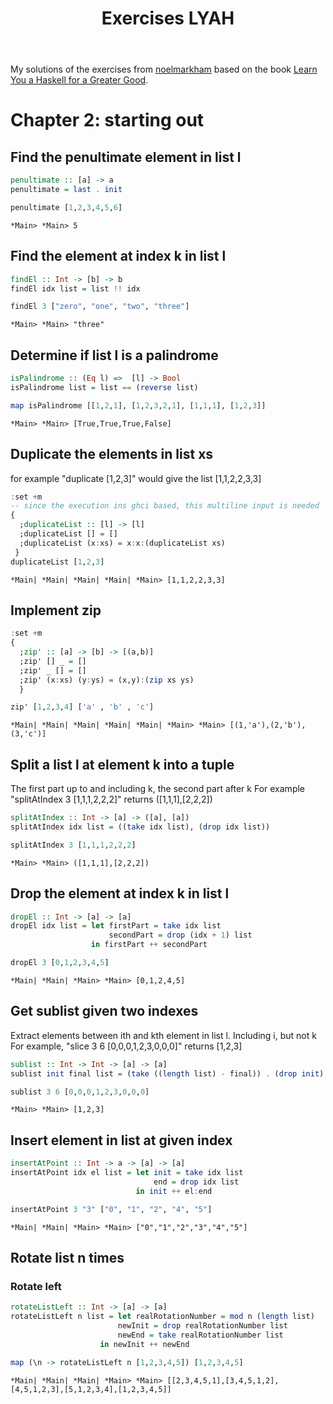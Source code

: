 #+Title: Exercises LYAH
#+property: header-args :exports both 

My solutions of the exercises from [[https://github.com/noelmarkham/learn-you-a-haskell-exercises][noelmarkham]] based on the book [[http://learnyouahaskell.com/][Learn You a Haskell for a Greater Good]].


* Chapter 2: starting out
** Find the penultimate element in list l

   #+begin_src haskell :exports both  
     penultimate :: [a] -> a
     penultimate = last . init

     penultimate [1,2,3,4,5,6]
   #+end_src

   #+RESULTS:
   : *Main> *Main> 5

** Find the element at index k in list l
   #+begin_src haskell :exports both 
     findEl :: Int -> [b] -> b
     findEl idx list = list !! idx

     findEl 3 ["zero", "one", "two", "three"]
   #+end_src

   #+RESULTS:
   : *Main> *Main> "three"

** Determine if list l is a palindrome
   #+begin_src haskell :exports both 
     isPalindrome :: (Eq l) =>  [l] -> Bool
     isPalindrome list = list == (reverse list)

     map isPalindrome [[1,2,1], [1,2,3,2,1], [1,1,1], [1,2,3]]
   #+end_src 

   #+RESULTS:
   : *Main> *Main> [True,True,True,False]

** Duplicate the elements in list xs
   for example "duplicate [1,2,3]" would give the list [1,1,2,2,3,3]
   #+begin_src haskell :exports both 
     :set +m
     -- since the execution ins ghci based, this multiline input is needed
     {
       ;duplicateList :: [l] -> [l]
       ;duplicateList [] = []
       ;duplicateList (x:xs) = x:x:(duplicateList xs)
      }
     duplicateList [1,2,3]
   #+end_src

   #+RESULTS:
   : *Main| *Main| *Main| *Main| *Main> [1,1,2,2,3,3]

** Implement zip
   #+begin_src haskell :exports both 
     :set +m
     {
       ;zip' :: [a] -> [b] -> [(a,b)]
       ;zip' [] _ = []
       ;zip' _ [] = []
       ;zip' (x:xs) (y:ys) = (x,y):(zip xs ys)
       }

     zip' [1,2,3,4] ['a' , 'b' , 'c']
   #+end_src

   #+RESULTS:
   : *Main| *Main| *Main| *Main| *Main| *Main> *Main> [(1,'a'),(2,'b'),(3,'c')]

** Split a list l at element k into a tuple
   The first part up to and including k, the second part after k
   For example "splitAtIndex 3 [1,1,1,2,2,2]" returns ([1,1,1],[2,2,2])
   
   #+begin_src haskell :exports both
     splitAtIndex :: Int -> [a] -> ([a], [a])
     splitAtIndex idx list = ((take idx list), (drop idx list))

     splitAtIndex 3 [1,1,1,2,2,2]
   #+end_src

#+RESULTS:
: *Main> *Main> ([1,1,1],[2,2,2])

** Drop the element at index k in list l
   #+begin_src haskell :exports both
     dropEl :: Int -> [a] -> [a]
     dropEl idx list = let firstPart = take idx list
                           secondPart = drop (idx + 1) list
                       in firstPart ++ secondPart

     dropEl 3 [0,1,2,3,4,5]
#+end_src

#+RESULTS:
: *Main| *Main| *Main> *Main> [0,1,2,4,5]

** Get sublist given two indexes
   Extract elements between ith and kth element in list l. Including i, but not k
   For example, "slice 3 6 [0,0,0,1,2,3,0,0,0]" returns [1,2,3]

   #+begin_src haskell :exports both
     sublist :: Int -> Int -> [a] -> [a]
     sublist init final list = (take ((length list) - final)) . (drop init) $ list

     sublist 3 6 [0,0,0,1,2,3,0,0,0]
#+end_src

#+RESULTS:
: *Main> *Main> [1,2,3]

** Insert element in list at given index
   #+begin_src haskell :exports both
     insertAtPoint :: Int -> a -> [a] -> [a]
     insertAtPoint idx el list = let init = take idx list
                                     end = drop idx list
                                 in init ++ el:end

     insertAtPoint 3 "3" ["0", "1", "2", "4", "5"]
#+end_src

#+RESULTS:
: *Main| *Main| *Main> *Main> ["0","1","2","3","4","5"]

** Rotate list n times
*** Rotate left   
    #+begin_src haskell :exports both
      rotateListLeft :: Int -> [a] -> [a]
      rotateListLeft n list = let realRotationNumber = mod n (length list)
                              newInit = drop realRotationNumber list
                              newEnd = take realRotationNumber list
                          in newInit ++ newEnd

      map (\n -> rotateListLeft n [1,2,3,4,5]) [1,2,3,4,5]
    #+end_src

    #+RESULTS:
    : *Main| *Main| *Main| *Main> *Main> [[2,3,4,5,1],[3,4,5,1,2],[4,5,1,2,3],[5,1,2,3,4],[1,2,3,4,5]]


